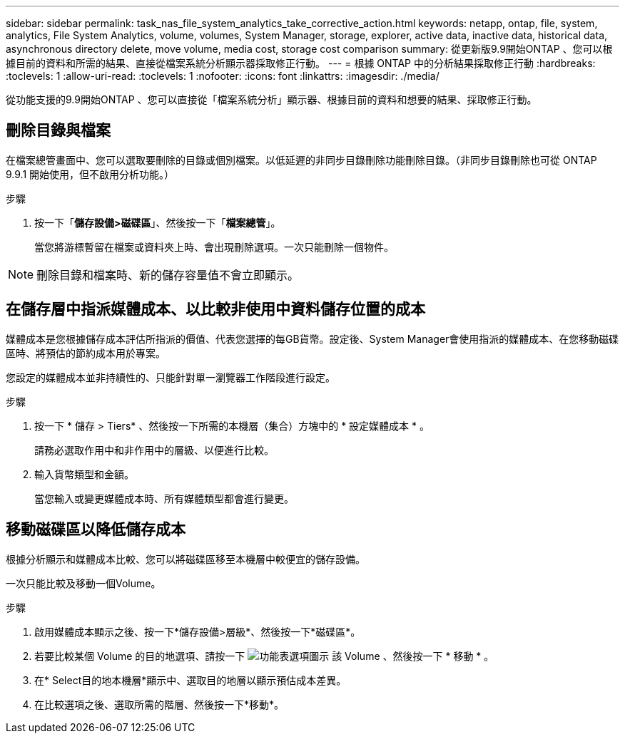 ---
sidebar: sidebar 
permalink: task_nas_file_system_analytics_take_corrective_action.html 
keywords: netapp, ontap, file, system, analytics, File System Analytics, volume, volumes, System Manager, storage, explorer, active data, inactive data, historical data, asynchronous directory delete, move volume, media cost, storage cost comparison 
summary: 從更新版9.9開始ONTAP 、您可以根據目前的資料和所需的結果、直接從檔案系統分析顯示器採取修正行動。 
---
= 根據 ONTAP 中的分析結果採取修正行動
:hardbreaks:
:toclevels: 1
:allow-uri-read: 
:toclevels: 1
:nofooter: 
:icons: font
:linkattrs: 
:imagesdir: ./media/


[role="lead"]
從功能支援的9.9開始ONTAP 、您可以直接從「檔案系統分析」顯示器、根據目前的資料和想要的結果、採取修正行動。



== 刪除目錄與檔案

在檔案總管畫面中、您可以選取要刪除的目錄或個別檔案。以低延遲的非同步目錄刪除功能刪除目錄。（非同步目錄刪除也可從 ONTAP 9.9.1 開始使用，但不啟用分析功能。）

.步驟
. 按一下「*儲存設備>磁碟區*」、然後按一下「*檔案總管*」。
+
當您將游標暫留在檔案或資料夾上時、會出現刪除選項。一次只能刪除一個物件。




NOTE: 刪除目錄和檔案時、新的儲存容量值不會立即顯示。



== 在儲存層中指派媒體成本、以比較非使用中資料儲存位置的成本

媒體成本是您根據儲存成本評估所指派的價值、代表您選擇的每GB貨幣。設定後、System Manager會使用指派的媒體成本、在您移動磁碟區時、將預估的節約成本用於專案。

您設定的媒體成本並非持續性的、只能針對單一瀏覽器工作階段進行設定。

.步驟
. 按一下 * 儲存 > Tiers* 、然後按一下所需的本機層（集合）方塊中的 * 設定媒體成本 * 。
+
請務必選取作用中和非作用中的層級、以便進行比較。

. 輸入貨幣類型和金額。
+
當您輸入或變更媒體成本時、所有媒體類型都會進行變更。





== 移動磁碟區以降低儲存成本

根據分析顯示和媒體成本比較、您可以將磁碟區移至本機層中較便宜的儲存設備。

一次只能比較及移動一個Volume。

.步驟
. 啟用媒體成本顯示之後、按一下*儲存設備>層級*、然後按一下*磁碟區*。
. 若要比較某個 Volume 的目的地選項、請按一下 image:icon_kabob.gif["功能表選項圖示"] 該 Volume 、然後按一下 * 移動 * 。
. 在* Select目的地本機層*顯示中、選取目的地層以顯示預估成本差異。
. 在比較選項之後、選取所需的階層、然後按一下*移動*。

